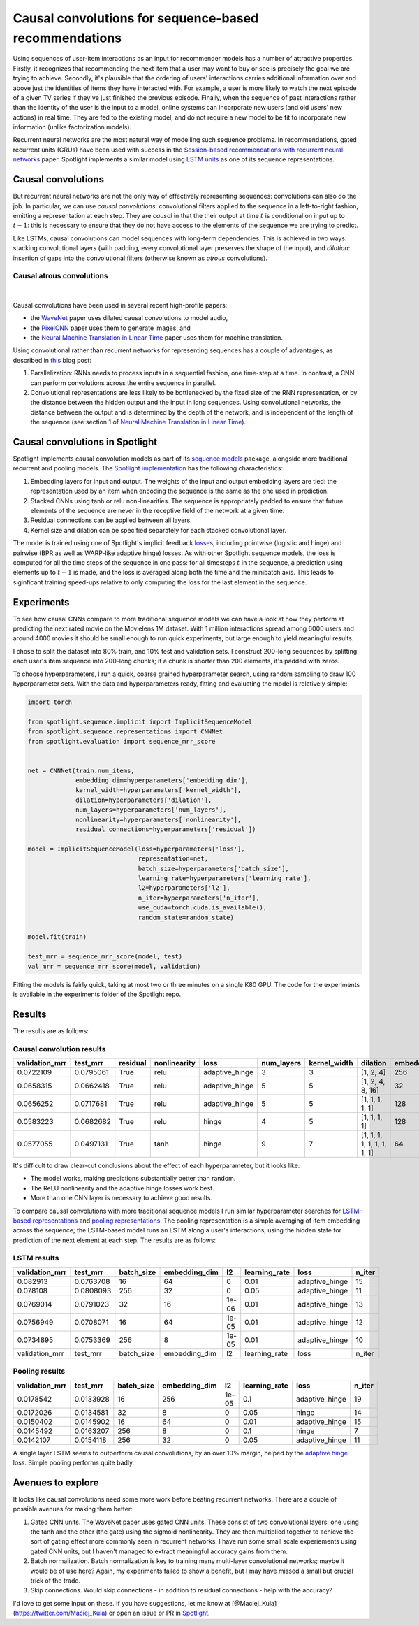 Causal convolutions for sequence-based recommendations
======================================================

Using sequences of user-item interactions as an input for recommender
models has a number of attractive properties. Firstly, it recognizes
that recommending the next item that a user may want to buy or see is
precisely the goal we are trying to achieve. Secondly, it's plausible
that the ordering of users' interactions carries additional information
over and above just the identities of items they have interacted with.
For example, a user is more likely to watch the next episode of a given
TV series if they've just finished the previous episode. Finally, when
the sequence of past interactions rather than the identity of the user
is the input to a model, online systems can incorporate new users (and
old users' new actions) in real time. They are fed to the existing
model, and do not require a new model to be fit to incorporate new
information (unlike factorization models).

Recurrent neural networks are the most natural way of modelling such
sequence problems. In recommendations, gated recurrent units (GRUs) have
been used with success in the `Session-based recommendations with
recurrent neural networks <https://arxiv.org/abs/1511.06939>`__ paper.
Spotlight implements a similar model using `LSTM
units <https://maciejkula.github.io/spotlight/sequence/representations.html#spotlight.sequence.representations.LSTMNet>`__
as one of its sequence representations.

Causal convolutions
-------------------

But recurrent neural networks are not the only way of effectively
representing sequences: convolutions can also do the job. In particular,
we can use *causal convolutions*: convolutional filters applied to the
sequence in a left-to-right fashion, emitting a representation at each
step. They are *causal* in that the their output at time :math:`t` is
conditional on input up to :math:`t-1`: this is necessary to ensure that
they do not have access to the elements of the sequence we are trying to
predict.

Like LSTMs, causal convolutions can model sequences with long-term
dependencies. This is achieved in two ways: stacking convolutional
layers (with padding, every convolutional layer preserves the shape of
the input), and *dilation*: insertion of gaps into the convolutional
filters (otherwise known as *atrous* convolutions).

Causal atrous convolutions
**************************

.. figure:: https://storage.googleapis.com/deepmind-live-cms-alt/documents/BlogPost-Fig2-Anim-160908-r01.gif
   :target: https://travis-ci.org/maciejkula/spotlight
   :align: center

|

Causal convolutions have been used in several recent high-profile
papers:

-  the `WaveNet <https://arxiv.org/pdf/1609.03499.pdf>`__ paper uses
   dilated causal convolutions to model audio,
-  the
   `PixelCNN <http://papers.nips.cc/paper/6527-conditional-image-generation-with-pixelcnn-decoders>`_
   paper uses them to generate images, and
-  the `Neural Machine Translation in Linear
   Time <https://arxiv.org/abs/1610.10099>`_ paper uses them for
   machine translation.

Using convolutional rather than recurrent networks for representing
sequences has a couple of advantages, as described in
`this <https://medium.com/@TalPerry/convolutional-methods-for-text-d5260fd5675f>`_
blog post:

1. Parallelization: RNNs needs to process inputs in a sequential
   fashion, one time-step at a time. In contrast, a CNN can perform
   convolutions across the entire sequence in parallel.
2. Convolutional representations are less likely to be bottlenecked by
   the fixed size of the RNN representation, or by the distance between
   the hidden output and the input in long sequences. Using
   convolutional networks, the distance between the output and is
   determined by the depth of the network, and is independent of the
   length of the sequence (see section 1 of `Neural Machine Translation
   in Linear Time <https://arxiv.org/pdf/1610.10099.pdf>`_).

Causal convolutions in Spotlight
--------------------------------

Spotlight implements causal convolution models as part of its `sequence
models <https://maciejkula.github.io/spotlight/sequence/sequence.html>`_
package, alongside more traditional recurrent and pooling models. The
`Spotlight
implementation <https://maciejkula.github.io/spotlight/sequence/representations.html#spotlight.sequence.representations.CNNNet>`_
has the following characteristics:

1. Embedding layers for input and output. The weights of the input and
   output embedding layers are tied: the representation used by an item
   when encoding the sequence is the same as the one used in prediction.
2. Stacked CNNs using tanh or relu non-linearities. The sequence is
   appropriately padded to ensure that future elements of the sequence
   are never in the receptive field of the network at a given time.
3. Residual connections can be applied between all layers.
4. Kernel size and dilation can be specified separately for each stacked
   convolutional layer.

The model is trained using one of Spotlight's implicit feedback
`losses <https://maciejkula.github.io/spotlight/losses.html>`_,
including pointwise (logistic and hinge) and pairwise (BPR as well as
WARP-like adaptive hinge) losses. As with other Spotlight sequence
models, the loss is computed for all the time steps of the sequence in
one pass: for all timesteps :math:`t` in the sequence, a prediction
using elements up to :math:`t-1` is made, and the loss is averaged along
both the time and the minibatch axis. This leads to siginficant training
speed-ups relative to only computing the loss for the last element in
the sequence.

Experiments
-----------

To see how causal CNNs compare to more traditional sequence models we
can have a look at how they perform at predicting the next rated movie
on the Movielens 1M dataset. With 1 million interactions spread among
6000 users and around 4000 movies it should be small enough to run quick
experiments, but large enough to yield meaningful results.

I chose to split the dataset into 80% train, and 10% test and validation
sets. I construct 200-long sequences by splitting each user's item
sequence into 200-long chunks; if a chunk is shorter than 200 elements,
it's padded with zeros.

To choose hyperparameters, I run a quick, coarse grained hyperparameter
search, using random sampling to draw 100 hyperparameter sets. With the
data and hyperparameters ready, fitting and evaluating the model is
relatively simple:

.. code:: python

    import torch

    from spotlight.sequence.implicit import ImplicitSequenceModel
    from spotlight.sequence.representations import CNNNet
    from spotlight.evaluation import sequence_mrr_score

            
    net = CNNNet(train.num_items,
                 embedding_dim=hyperparameters['embedding_dim'],
                 kernel_width=hyperparameters['kernel_width'],
                 dilation=hyperparameters['dilation'],
                 num_layers=hyperparameters['num_layers'],
                 nonlinearity=hyperparameters['nonlinearity'],
                 residual_connections=hyperparameters['residual'])

    model = ImplicitSequenceModel(loss=hyperparameters['loss'],
                                  representation=net,
                                  batch_size=hyperparameters['batch_size'],
                                  learning_rate=hyperparameters['learning_rate'],
                                  l2=hyperparameters['l2'],
                                  n_iter=hyperparameters['n_iter'],
                                  use_cuda=torch.cuda.is_available(),
                                  random_state=random_state)

    model.fit(train)

    test_mrr = sequence_mrr_score(model, test)
    val_mrr = sequence_mrr_score(model, validation)

Fitting the models is fairly quick, taking at most two or three minutes on a single K80 GPU. The code for the experiments is available in the
experiments folder of the Spotlight repo.

Results
-------

The results are as follows:

Causal convolution results
**************************

+-------------------+-------------+------------+----------------+-------------------+---------------+-----------------+-------------------------------+------------------+
| validation\_mrr   | test\_mrr   | residual   | nonlinearity   | loss              | num\_layers   | kernel\_width   | dilation                      | embedding\_dim   |
+===================+=============+============+================+===================+===============+=================+===============================+==================+
| 0.0722109         | 0.0795061   | True       | relu           | adaptive\_hinge   | 3             | 3               | [1, 2, 4]                     | 256              |
+-------------------+-------------+------------+----------------+-------------------+---------------+-----------------+-------------------------------+------------------+
| 0.0658315         | 0.0662418   | True       | relu           | adaptive\_hinge   | 5             | 5               | [1, 2, 4, 8, 16]              | 32               |
+-------------------+-------------+------------+----------------+-------------------+---------------+-----------------+-------------------------------+------------------+
| 0.0656252         | 0.0717681   | True       | relu           | adaptive\_hinge   | 5             | 5               | [1, 1, 1, 1, 1]               | 128              |
+-------------------+-------------+------------+----------------+-------------------+---------------+-----------------+-------------------------------+------------------+
| 0.0583223         | 0.0682682   | True       | relu           | hinge             | 4             | 5               | [1, 1, 1, 1]                  | 128              |
+-------------------+-------------+------------+----------------+-------------------+---------------+-----------------+-------------------------------+------------------+
| 0.0577055         | 0.0497131   | True       | tanh           | hinge             | 9             | 7               | [1, 1, 1, 1, 1, 1, 1, 1, 1]   | 64               |
+-------------------+-------------+------------+----------------+-------------------+---------------+-----------------+-------------------------------+------------------+

It's difficult to draw clear-cut conclusions about the effect of each
hyperparameter, but it looks like:

-  The model works, making predictions substantially better than random.
-  The ReLU nonlinearity and the adaptive hinge losses work best.
-  More than one CNN layer is necessary to achieve good results.

To compare causal convolutions with more traditional sequence models I
run similar hyperparameter searches for `LSTM-based
representations <https://maciejkula.github.io/spotlight/sequence/representations.html#spotlight.sequence.representations.LSTMNet>`_
and `pooling
representations <https://maciejkula.github.io/spotlight/sequence/representations.html#spotlight.sequence.representations.PoolNet>`_.
The pooling representation is a simple averaging of item embedding across the sequence; the LSTM-based model runs an LSTM along a user's
interactions, using the hidden state for prediction of the next element at each step. The results are as follows:

LSTM results
************

+-------------------+-------------+---------------+------------------+---------+------------------+-------------------+-----------+
| validation\_mrr   | test\_mrr   | batch\_size   | embedding\_dim   | l2      | learning\_rate   | loss              | n\_iter   |
+===================+=============+===============+==================+=========+==================+===================+===========+
| 0.082913          | 0.0763708   | 16            | 64               | 0       | 0.01             | adaptive\_hinge   | 15        |
+-------------------+-------------+---------------+------------------+---------+------------------+-------------------+-----------+
| 0.078108          | 0.0808093   | 256           | 32               | 0       | 0.05             | adaptive\_hinge   | 11        |
+-------------------+-------------+---------------+------------------+---------+------------------+-------------------+-----------+
| 0.0769014         | 0.0791023   | 32            | 16               | 1e-06   | 0.01             | adaptive\_hinge   | 13        |
+-------------------+-------------+---------------+------------------+---------+------------------+-------------------+-----------+
| 0.0756949         | 0.0708071   | 16            | 64               | 1e-05   | 0.01             | adaptive\_hinge   | 12        |
+-------------------+-------------+---------------+------------------+---------+------------------+-------------------+-----------+
| 0.0734895         | 0.0753369   | 256           | 8                | 1e-05   | 0.01             | adaptive\_hinge   | 10        |
+-------------------+-------------+---------------+------------------+---------+------------------+-------------------+-----------+
| validation\_mrr   | test\_mrr   | batch\_size   | embedding\_dim   | l2      | learning\_rate   | loss              | n\_iter   |
+-------------------+-------------+---------------+------------------+---------+------------------+-------------------+-----------+

Pooling results
***************

+-------------------+-------------+---------------+------------------+---------+------------------+-------------------+-----------+
| validation\_mrr   | test\_mrr   | batch\_size   | embedding\_dim   | l2      | learning\_rate   | loss              | n\_iter   |
+===================+=============+===============+==================+=========+==================+===================+===========+
| 0.0178542         | 0.0133928   | 16            | 256              | 1e-05   | 0.1              | adaptive\_hinge   | 19        |
+-------------------+-------------+---------------+------------------+---------+------------------+-------------------+-----------+
| 0.0172026         | 0.0134581   | 32            | 8                | 0       | 0.05             | hinge             | 14        |
+-------------------+-------------+---------------+------------------+---------+------------------+-------------------+-----------+
| 0.0150402         | 0.0145902   | 16            | 64               | 0       | 0.01             | adaptive\_hinge   | 15        |
+-------------------+-------------+---------------+------------------+---------+------------------+-------------------+-----------+
| 0.0145492         | 0.0163207   | 256           | 8                | 0       | 0.1              | hinge             | 7         |
+-------------------+-------------+---------------+------------------+---------+------------------+-------------------+-----------+
| 0.0142107         | 0.0154118   | 256           | 32               | 0       | 0.05             | adaptive\_hinge   | 11        |
+-------------------+-------------+---------------+------------------+---------+------------------+-------------------+-----------+

A single layer LSTM seems to outperform causal convolutions, by an over 10% margin, helped by the `adaptive
hinge <https://maciejkula.github.io/spotlight/losses.html#spotlight.losses.adaptive_hinge_loss>`_ loss. Simple pooling performs quite badly.

Avenues to explore
------------------

It looks like causal convolutions need some more work before beating
recurrent networks. There are a couple of possible avenues for making
them better:

1. Gated CNN units. The WaveNet paper uses gated CNN units. These
   consist of two convolutional layers: one using the tanh and the other
   (the gate) using the sigmoid nonlinearity. They are then multiplied
   together to achieve the sort of gating effect more commonly seen in
   recurrent networks. I have run some small scale experiements using
   gated CNN units, but I haven't managed to extract meaningful accuracy
   gains from them.
2. Batch normalization. Batch normalization is key to training many
   multi-layer convolutional networks; maybe it would be of use here?
   Again, my experiments failed to show a benefit, but I may have missed
   a small but crucial trick of the trade.
3. Skip connections. Would skip connections - in addition to residual
   connections - help with the accuracy?

I'd love to get some input on these. If you have suggestions, let me
know at [@Maciej\_Kula](https://twitter.com/Maciej\_Kula) or open an
issue or PR in `Spotlight <https://github.com/maciejkula/spotlight>`_.


